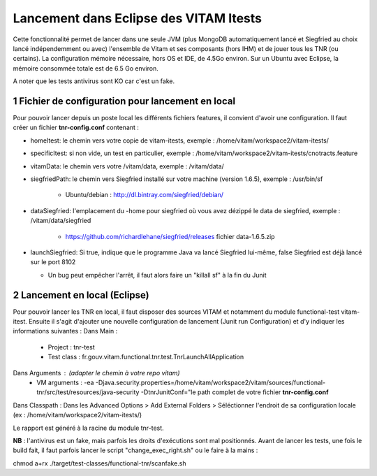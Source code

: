 #######################################
Lancement dans Eclipse des VITAM Itests
#######################################


.. section-numbering::

.. image:: LogoVitamGrand2.png
        :alt: Logo Vitam (Bêta)
        :align: center

Cette fonctionnalité permet de lancer dans une seule JVM (plus MongoDB automatiquement lancé et Siegfried au choix lancé indépendemment ou avec)
l'ensemble de Vitam et ses composants (hors IHM) et de jouer tous les TNR (ou certains). La configuration mémoire nécessaire, hors
OS et IDE, de 4.5Go environ. Sur un Ubuntu avec Eclipse, la mémoire consommée totale est de 6.5 Go environ.

A noter que les tests antivirus sont KO car c'est un fake.

Fichier de configuration pour lancement en local
================================================

Pour pouvoir lancer depuis un poste local les différents fichiers features, il convient d'avoir une configuration. 
Il faut créer un fichier **tnr-config.conf** contenant :

- homeItest: le chemin vers votre copie de vitam-itests, exemple : /home/vitam/workspace2/vitam-itests/
- specificItest: si non vide, un test en particulier, exemple : /home/vitam/workspace2/vitam-itests/cnotracts.feature
- vitamData: le chemin vers votre /vitam/data, exemple : /vitam/data/
- siegfriedPath: le chemin vers Siegfried installé sur votre machine (version 1.6.5), exemple : /usr/bin/sf

   - Ubuntu/debian : http://dl.bintray.com/siegfried/debian/
   
- dataSiegfried: l'emplacement du -home pour siegfried où vous avez dézippé le data de siegfried, exemple : /vitam/data/siegfried

   - https://github.com/richardlehane/siegfried/releases fichier data-1.6.5.zip
   
- launchSiegfried: Si true, indique que le programme Java va lancé Siegfried lui-même, false Siegfried est déjà lancé sur le port 8102

  - Un bug peut empêcher l'arrêt, il faut alors faire un "killall sf" à la fin du Junit

 
Lancement en local (Eclipse)
============================

Pour pouvoir lancer les TNR en local, il faut disposer des sources VITAM et notamment du module functional-test vitam-itest.
Ensuite il s'agit d'ajouter une nouvelle configuration de lancement (Junit run Configuration) et d'y indiquer les informations suivantes : 
Dans Main :
 - Project : tnr-test
 - Test class : fr.gouv.vitam.functional.tnr.test.TnrLaunchAllApplication
Dans Arguments : (adapter le chemin à votre repo vitam)
 - VM arguments : -ea -Djava.security.properties=/home/vitam/workspace2/vitam/sources/functional-tnr/src/test/resources/java-security -DtnrJunitConf="le path complet de votre fichier **tnr-config.conf**
Dans Classpath : Dans les Advanced Options > Add External Folders > Séléctionner l'endroit de sa configuration locale (ex : /home/vitam/workspace2/vitam-itests/)

Le rapport est généré à la racine du module tnr-test.


**NB** : l'antivirus est un fake, mais parfois les droits d'exécutions sont mal positionnés. Avant de lancer les tests, une fois le build fait, il faut parfois lancer le script "change_exec_right.sh" ou le faire à la mains :

chmod a+rx ./target/test-classes/functional-tnr/scanfake.sh   